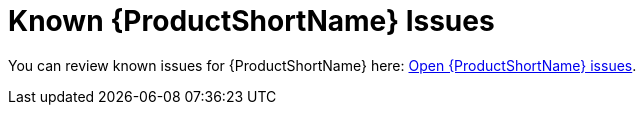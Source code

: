 [[known_issues]]
= Known {ProductShortName} Issues

You can review known issues for {ProductShortName} here: link:https://issues.jboss.org/issues/?jql=project%20%3D%20WINDUP%20AND%20issuetype%20%3D%20Bug%20AND%20status%20in%20%28Open%2C%20%22Coding%20In%20Progress%22%2C%20Reopened%2C%20%22Pull%20Request%20Sent%22%29[Open {ProductShortName} issues].
